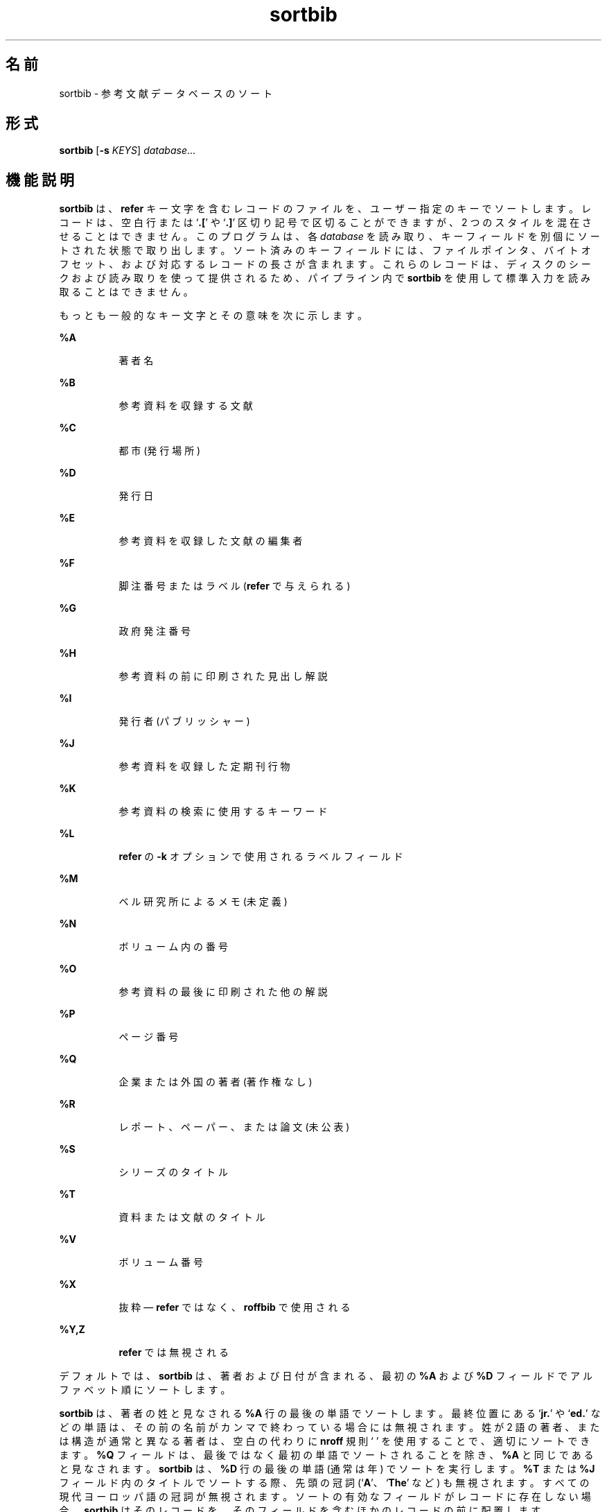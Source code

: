 '\" te
.\" Copyright (c) 1992, Sun Microsystems, Inc.
.TH sortbib 1 "1992 年 9 月 14 日" "SunOS 5.11" "ユーザーコマンド"
.SH 名前
sortbib \- 参考文献データベースのソート
.SH 形式
.LP
.nf
\fBsortbib\fR [\fB-s\fR \fIKEYS\fR] \fIdatabase\fR...
.fi

.SH 機能説明
.sp
.LP
\fBsortbib\fR は、\fBrefer\fR キー文字を含むレコードのファイルを、ユーザー指定のキーでソートします。レコードは、空白行または `\fB\&.[\fR' や `\fB\&.]\fR' 区切り記号で区切ることができますが、2 つのスタイルを混在させることはできません。このプログラムは、各 \fIdatabase\fR を読み取り、キーフィールドを別個にソートされた状態で取り出します。ソート済みのキーフィールドには、ファイルポインタ、バイトオフセット、および対応するレコードの長さが含まれます。これらのレコードは、ディスクのシークおよび読み取りを使って提供されるため、パイプライン内で \fBsortbib\fR を使用して標準入力を読み取ることはできません。
.sp
.LP
もっとも一般的なキー文字とその意味を次に示します。
.sp
.ne 2
.mk
.na
\fB\fB%A\fR\fR
.ad
.RS 8n
.rt  
著者名
.RE

.sp
.ne 2
.mk
.na
\fB\fB%B\fR\fR
.ad
.RS 8n
.rt  
参考資料を収録する文献
.RE

.sp
.ne 2
.mk
.na
\fB\fB%C\fR\fR
.ad
.RS 8n
.rt  
都市 (発行場所)
.RE

.sp
.ne 2
.mk
.na
\fB\fB%D\fR\fR
.ad
.RS 8n
.rt  
発行日
.RE

.sp
.ne 2
.mk
.na
\fB\fB%E\fR\fR
.ad
.RS 8n
.rt  
参考資料を収録した文献の編集者
.RE

.sp
.ne 2
.mk
.na
\fB\fB%F\fR\fR
.ad
.RS 8n
.rt  
脚注番号またはラベル (\fBrefer\fR で与えられる)
.RE

.sp
.ne 2
.mk
.na
\fB\fB%G\fR\fR
.ad
.RS 8n
.rt  
政府発注番号
.RE

.sp
.ne 2
.mk
.na
\fB\fB%H\fR\fR
.ad
.RS 8n
.rt  
参考資料の前に印刷された見出し解説
.RE

.sp
.ne 2
.mk
.na
\fB\fB%I\fR\fR
.ad
.RS 8n
.rt  
発行者 (パブリッシャー)
.RE

.sp
.ne 2
.mk
.na
\fB\fB%J\fR\fR
.ad
.RS 8n
.rt  
参考資料を収録した定期刊行物
.RE

.sp
.ne 2
.mk
.na
\fB\fB%K\fR\fR
.ad
.RS 8n
.rt  
参考資料の検索に使用するキーワード
.RE

.sp
.ne 2
.mk
.na
\fB\fB%L\fR\fR
.ad
.RS 8n
.rt  
\fBrefer\fR の \fB-k\fR オプションで使用されるラベルフィールド
.RE

.sp
.ne 2
.mk
.na
\fB\fB%M\fR\fR
.ad
.RS 8n
.rt  
ベル研究所によるメモ (未定義)
.RE

.sp
.ne 2
.mk
.na
\fB\fB%N\fR\fR
.ad
.RS 8n
.rt  
ボリューム内の番号
.RE

.sp
.ne 2
.mk
.na
\fB\fB%O\fR\fR
.ad
.RS 8n
.rt  
参考資料の最後に印刷された他の解説
.RE

.sp
.ne 2
.mk
.na
\fB\fB%P\fR\fR
.ad
.RS 8n
.rt  
ページ番号
.RE

.sp
.ne 2
.mk
.na
\fB\fB%Q\fR\fR
.ad
.RS 8n
.rt  
企業または外国の著者 (著作権なし)
.RE

.sp
.ne 2
.mk
.na
\fB\fB%R\fR\fR
.ad
.RS 8n
.rt  
レポート、ペーパー、または論文 (未公表)
.RE

.sp
.ne 2
.mk
.na
\fB\fB%S\fR\fR
.ad
.RS 8n
.rt  
シリーズのタイトル
.RE

.sp
.ne 2
.mk
.na
\fB\fB%T\fR\fR
.ad
.RS 8n
.rt  
資料または文献のタイトル
.RE

.sp
.ne 2
.mk
.na
\fB\fB%V\fR\fR
.ad
.RS 8n
.rt  
ボリューム番号
.RE

.sp
.ne 2
.mk
.na
\fB\fB%X\fR\fR
.ad
.RS 8n
.rt  
抜粋 — \fBrefer\fR ではなく、\fBroffbib\fR で使用される
.RE

.sp
.ne 2
.mk
.na
\fB\fB%Y,Z\fR\fR
.ad
.RS 8n
.rt  
\fBrefer\fR では無視される
.RE

.sp
.LP
デフォルトでは、\fBsortbib\fR は、著者および日付が含まれる、最初の \fB%A\fR および \fB%D\fR フィールドでアルファベット順にソートします。
.sp
.LP
\fBsortbib\fR は、著者の姓と見なされる \fB%A\fR 行の最後の単語でソートします。最終位置にある `\fBjr.\fR' や `\fBed.\fR' などの単語は、その前の名前がカンマで終わっている場合には無視されます。姓が 2 語の著者、または構造が通常と異なる著者は、空白の代わりに \fBnroff\fR 規則 `\fB\0\fR' を使用することで、適切にソートできます。\fB%Q\fR フィールドは、最後ではなく最初の単語でソートされることを除き、\fB%A\fR と同じであると見なされます。\fB sortbib\fR は、\fB%D\fR 行の最後の単語 (通常は年) でソートを実行します。\fB%T\fR または \fB%J\fR フィールド内のタイトルでソートする際、先頭の冠詞 (`\fBA\fR'、`\fBThe\fR' など) も無視されます。すべての現代ヨーロッパ語の冠詞が無視されます。ソートの有効なフィールドがレコードに存在しない場合、\fBsortbib\fR はそのレコードを、そのフィールドを含むほかのレコードの前に配置します。
.sp
.LP
16 個までのデータベースを一度にまとめてソートできます。4096 文字を超えるレコードは切り捨てられます。
.SH オプション
.sp
.ne 2
.mk
.na
\fB\fB-s\fR\fIKEYS\fR\fR
.ad
.RS 10n
.rt  
新しい \fIKEYS\fR を指定します。たとえば、\fB-sATD\fR は著者、タイトル、および日付でソートしますが、\fB-sA+D\fR はすべての著者および日付でソートします。4 番目を超えるソートキーは、意味を持ちません。
.RE

.SH 属性
.sp
.LP
属性についての詳細は、マニュアルページの \fBattributes\fR(5) を参照してください。
.sp

.sp
.TS
tab() box;
cw(2.75i) |cw(2.75i) 
lw(2.75i) |lw(2.75i) 
.
属性タイプ属性値
_
使用条件text/doctools
.TE

.SH 関連項目
.sp
.LP
\fBaddbib\fR(1)、\fBindxbib\fR(1)、\fBlookbib\fR(1)、\fBrefer\fR(1)、\fBroffbib\fR(1)、\fBattributes\fR(5)
.SH 使用上の留意点
.sp
.LP
著者フィールドのないレコードは、おそらくタイトルでソートするとよいでしょう。

